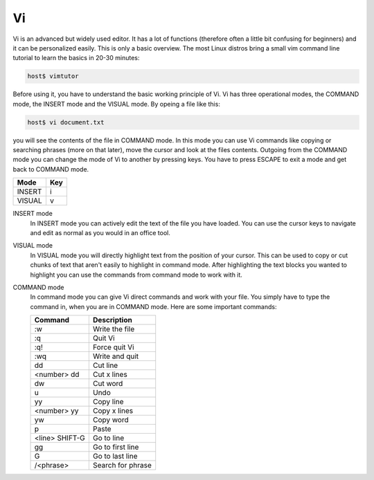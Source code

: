 .. _vi:

Vi
==

Vi is an advanced but widely used editor.
It has a lot of functions (therefore often a little bit confusing for beginners)
and it can be personalized easily.
This is only a basic overview. 
The most Linux distros bring a small vim command line tutorial to learn the
basics in 20-30 minutes:

.. code-block:: bash

    host$ vimtutor

Before using it, you have to understand the basic working principle of Vi.
Vi has three operational modes, the COMMAND mode, the INSERT mode and the VISUAL mode.
By opeing a file like this: 

.. code-block:: bash

    host$ vi document.txt

you will see the contents of the file in COMMAND mode. 
In this mode you can use Vi commands like copying or searching phrases (more on that later), 
move the cursor and look at the files contents.
Outgoing from the COMMAND mode you can change the mode of Vi to another by pressing keys.
You have to press ESCAPE to exit a mode and get back to COMMAND mode.

+------------------+------------------+
| Mode             | Key              |
+==================+==================+
| INSERT           | i                |
+------------------+------------------+
| VISUAL           | v                |
+------------------+------------------+

INSERT mode
    In INSERT mode you can actively edit the text of the file you have loaded.
    You can use the cursor keys to navigate and edit as normal as you would in an office tool.

VISUAL mode
    In VISUAL mode you will directly highlight text from the position of your cursor.
    This can be used to copy or cut chunks of text that aren't easily to highlight in command mode. 
    After highlighting the text blocks you wanted to highlight 
    you can use the commands from command mode to work with it.

COMMAND mode
    In command mode you can give Vi direct commands and work with your file. 
    You simply have to type the command in, when you are in COMMAND mode. 
    Here are some important commands:

    +------------------+------------------+
    | Command          | Description      |
    +==================+==================+
    | :w               | Write the file   |
    +------------------+------------------+
    | :q               | Quit Vi          |
    +------------------+------------------+
    | :q!              | Force quit Vi    |
    +------------------+------------------+
    | :wq              | Write and quit   |
    +------------------+------------------+
    | dd               | Cut line         |
    +------------------+------------------+
    | <number> dd      | Cut x lines      |
    +------------------+------------------+
    | dw               | Cut word         |
    +------------------+------------------+
    | u                | Undo             |
    +------------------+------------------+
    | yy               | Copy line        |
    +------------------+------------------+
    | <number> yy      | Copy x lines     |
    +------------------+------------------+
    | yw               | Copy word        |
    +------------------+------------------+
    | p                | Paste            |
    +------------------+------------------+
    | <line> SHIFT-G   | Go to line       |
    +------------------+------------------+
    | gg               | Go to first line |
    +------------------+------------------+
    | G                | Go to last line  |
    +------------------+------------------+
    | /<phrase>        | Search for phrase|
    +------------------+------------------+